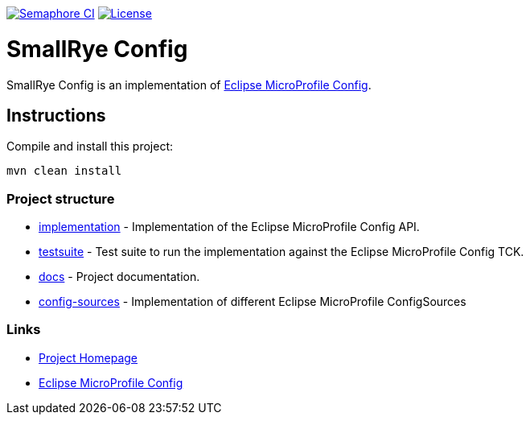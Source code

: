 :microprofile-config: https://github.com/eclipse/microprofile-config/

image:https://semaphoreci.com/api/v1/smallrye/smallrye-config/branches/master/badge.svg["Semaphore CI", link="https://semaphoreci.com/smallrye/smallrye-config"]
image:https://img.shields.io/github/license/thorntail/thorntail.svg["License", link="http://www.apache.org/licenses/LICENSE-2.0"]

= SmallRye Config

SmallRye Config is an implementation of {microprofile-config}[Eclipse MicroProfile Config].

== Instructions

Compile and install this project:

[source,bash]
----
mvn clean install
----

=== Project structure

* link:implementation[] - Implementation of the Eclipse MicroProfile Config API.
* link:testsuite[] - Test suite to run the implementation against the Eclipse MicroProfile Config TCK.
* link:docs[] - Project documentation.
* link:config-sources[] - Implementation of different Eclipse MicroProfile ConfigSources

=== Links

* http://github.com/smallrye/smallrye-config/[Project Homepage]
* {microprofile-config}[Eclipse MicroProfile Config]


